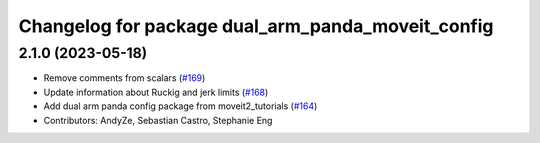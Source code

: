 ^^^^^^^^^^^^^^^^^^^^^^^^^^^^^^^^^^^^^^^^^^^^^^^^^^
Changelog for package dual_arm_panda_moveit_config
^^^^^^^^^^^^^^^^^^^^^^^^^^^^^^^^^^^^^^^^^^^^^^^^^^

2.1.0 (2023-05-18)
------------------
* Remove comments from scalars (`#169 <https://github.com/ros-planning/moveit_resources/issues/169>`_)
* Update information about Ruckig and jerk limits (`#168 <https://github.com/ros-planning/moveit_resources/issues/168>`_)
* Add dual arm panda config package from moveit2_tutorials (`#164 <https://github.com/ros-planning/moveit_resources/issues/164>`_)
* Contributors: AndyZe, Sebastian Castro, Stephanie Eng

